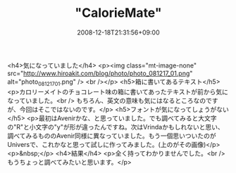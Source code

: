#+TITLE: "CalorieMate"
#+DATE: 2008-12-18T21:31:56+09:00
#+DRAFT: false
#+TAGS: 過去記事インポート

<h4>気になっていました</h4>
<p><img class="mt-image-none" src="http://www.hiroakit.com/blog/photo/photo_081217_01.png" alt="photo_081217_01.png" /> <br /></p>
<h5>箱に書いてあるテキスト</h5>
<p>カロリーメイトのチョコレート味の箱に書いてあったテキストが前から気になっていました。<br /> もちろん、英文の意味も気にはなるところなのですが、今回はそこではないのです。</p>
<h5>フォントが気になってしょうがない</h5>
<p>最初はAvenirかな、と思っていました。でも調べてみると大文字の"R"と小文字の"y"が形が違ったんですね。次はVrindaかもしれないと思い、調べてみるもののAvenir同様に異なっていました。もう一個思いついたのがUniversで、これかなと思って試しに作ってみました。(上のがその画像)</p>
<p>&nbsp;</p>
<h4>結果</h4>
<p>全く持ってわかりませんでした。<br /> もうちょっと調べてみたいと思います。</p>
